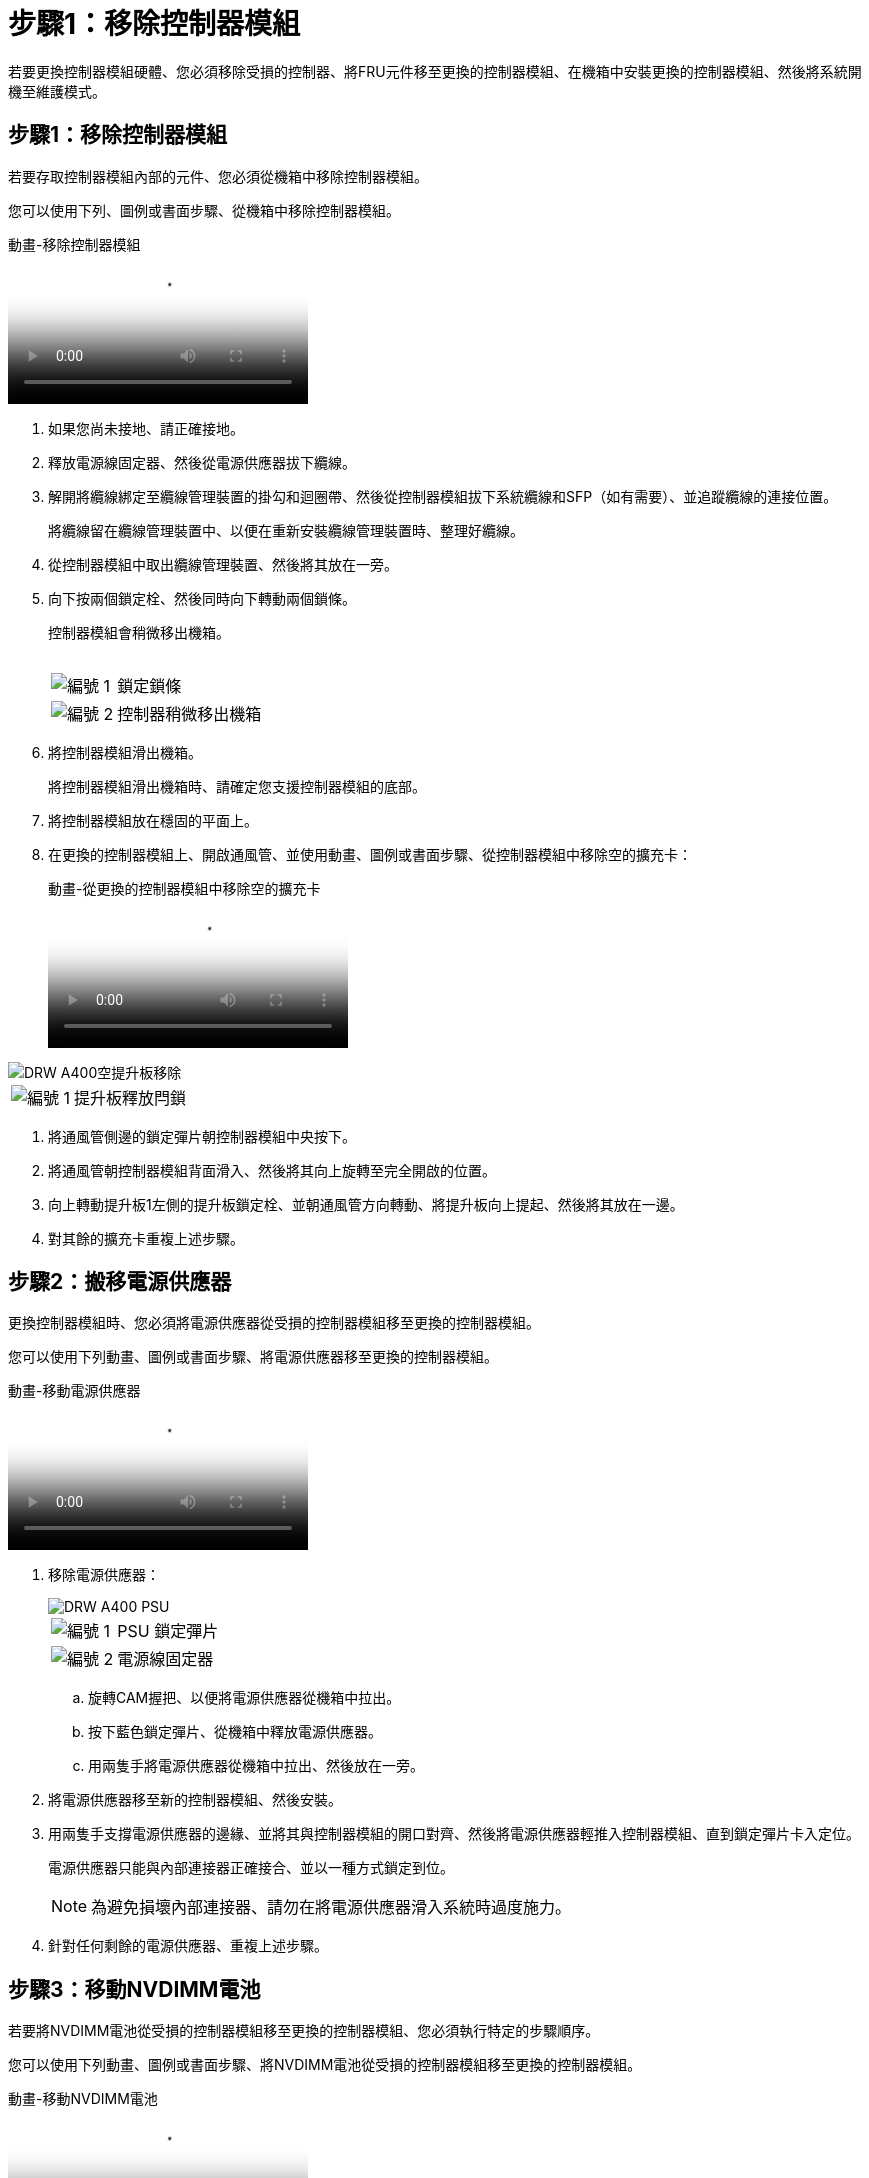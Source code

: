 = 步驟1：移除控制器模組
:allow-uri-read: 


若要更換控制器模組硬體、您必須移除受損的控制器、將FRU元件移至更換的控制器模組、在機箱中安裝更換的控制器模組、然後將系統開機至維護模式。



== 步驟1：移除控制器模組

若要存取控制器模組內部的元件、您必須從機箱中移除控制器模組。

您可以使用下列、圖例或書面步驟、從機箱中移除控制器模組。

.動畫-移除控制器模組
video::ca74d345-e213-4390-a599-aae10019ec82[panopto]
. 如果您尚未接地、請正確接地。
. 釋放電源線固定器、然後從電源供應器拔下纜線。
. 解開將纜線綁定至纜線管理裝置的掛勾和迴圈帶、然後從控制器模組拔下系統纜線和SFP（如有需要）、並追蹤纜線的連接位置。
+
將纜線留在纜線管理裝置中、以便在重新安裝纜線管理裝置時、整理好纜線。

. 從控制器模組中取出纜線管理裝置、然後將其放在一旁。
. 向下按兩個鎖定栓、然後同時向下轉動兩個鎖條。
+
控制器模組會稍微移出機箱。

+
image:../media/drw_A400_Remove_controller.png[""]

+
[cols="10a,90a"]
|===


 a| 
image:../media/legend_icon_01.png["編號 1"]
 a| 
鎖定鎖條



 a| 
image:../media/legend_icon_02.png["編號 2"]
 a| 
控制器稍微移出機箱

|===
. 將控制器模組滑出機箱。
+
將控制器模組滑出機箱時、請確定您支援控制器模組的底部。

. 將控制器模組放在穩固的平面上。
. 在更換的控制器模組上、開啟通風管、並使用動畫、圖例或書面步驟、從控制器模組中移除空的擴充卡：
+
.動畫-從更換的控制器模組中移除空的擴充卡
video::49053752-e813-4c15-a917-ab190147fa6e[panopto]


image::../media/drw_a400_empty_riser_remove.png[DRW A400空提升板移除]

[cols="10,90"]
|===


 a| 
image:../media/legend_icon_01.png["編號 1"]
 a| 
提升板釋放閂鎖

|===
. 將通風管側邊的鎖定彈片朝控制器模組中央按下。
. 將通風管朝控制器模組背面滑入、然後將其向上旋轉至完全開啟的位置。
. 向上轉動提升板1左側的提升板鎖定栓、並朝通風管方向轉動、將提升板向上提起、然後將其放在一邊。
. 對其餘的擴充卡重複上述步驟。




== 步驟2：搬移電源供應器

更換控制器模組時、您必須將電源供應器從受損的控制器模組移至更換的控制器模組。

您可以使用下列動畫、圖例或書面步驟、將電源供應器移至更換的控制器模組。

.動畫-移動電源供應器
video::92060115-1967-475b-b517-aad9012f130c[panopto]
. 移除電源供應器：
+
image::../media/drw_A400_psu.png[DRW A400 PSU]

+
[cols="10,90"]
|===


 a| 
image:../media/legend_icon_01.png["編號 1"]
 a| 
PSU 鎖定彈片



 a| 
image:../media/legend_icon_02.png["編號 2"]
 a| 
電源線固定器

|===
+
.. 旋轉CAM握把、以便將電源供應器從機箱中拉出。
.. 按下藍色鎖定彈片、從機箱中釋放電源供應器。
.. 用兩隻手將電源供應器從機箱中拉出、然後放在一旁。


. 將電源供應器移至新的控制器模組、然後安裝。
. 用兩隻手支撐電源供應器的邊緣、並將其與控制器模組的開口對齊、然後將電源供應器輕推入控制器模組、直到鎖定彈片卡入定位。
+
電源供應器只能與內部連接器正確接合、並以一種方式鎖定到位。

+

NOTE: 為避免損壞內部連接器、請勿在將電源供應器滑入系統時過度施力。

. 針對任何剩餘的電源供應器、重複上述步驟。




== 步驟3：移動NVDIMM電池

若要將NVDIMM電池從受損的控制器模組移至更換的控制器模組、您必須執行特定的步驟順序。

您可以使用下列動畫、圖例或書面步驟、將NVDIMM電池從受損的控制器模組移至更換的控制器模組。

.動畫-移動NVDIMM電池
video::94d115b2-b02a-4234-805c-aad9012f204c[panopto]
image::../media/drw_A400_nvdimm-batt.png[DRW A400 NVDIMM電池]

[cols="10,90"]
|===


 a| 
image:../media/legend_icon_01.png["編號 1"]
 a| 
NVDIMM電池插塞



 a| 
image:../media/legend_icon_02.png["編號 2"]
 a| 
NVDIMM 電池鎖定彈片



 a| 
image:../media/legend_icon_03.png["編號 3"]
 a| 
NVDIMM電池

|===
. 打開通風管：
+
.. 將通風管側邊的鎖定彈片朝控制器模組中央按下。
.. 將通風管朝控制器模組背面滑入、然後將其向上旋轉至完全開啟的位置。


. 在控制器模組中找到NVDIMM電池。
. 找到電池插塞、並將電池插塞正面的固定夾壓下、以從插槽釋放插塞、然後從插槽拔下電池纜線。
. 抓住電池並按下標有「推」的藍色鎖定彈片、然後將電池從電池座和控制器模組中取出。
. 將電池移至更換的控制器模組。
. 將電池模組與電池的開孔對齊、然後將電池輕推入插槽、直到卡入定位。
+

NOTE: 請勿將電池纜線插回主機板、直到接到指示為止。





== 步驟4：移動開機媒體

您必須找到開機媒體、然後依照指示將其從受損的控制器模組中移除、並將其插入更換的控制器模組。

您可以使用下列動畫、圖例或書面步驟、將開機媒體從受損的控制器模組移至更換的控制器模組。

.動畫-移動開機媒體
video::2a14099c-85de-4a84-867c-aad9012efac8[panopto]
image::../media/drw_A400_Replace-boot_media.png[DRW A400更換開機媒體]

[cols="10,90"]
|===


 a| 
image:../media/legend_icon_01.png["編號 1"]
 a| 
開機媒體鎖定標籤



 a| 
image:../media/legend_icon_02.png["編號 2"]
 a| 
開機媒體

|===
. 從控制器模組中找出並移除開機媒體：
+
.. 按下開機媒體末端的藍色按鈕、直到開機媒體的邊緣清除藍色按鈕為止。
.. 向上轉動開機媒體、然後將開機媒體從插槽中輕拉出。


. 將開機媒體移至新的控制器模組、將開機媒體邊緣對齊插槽外殼、然後將其輕推入插槽。
. 檢查開機媒體、確定其完全正確地插入插槽中。
+
如有必要、請取出開機媒體並將其重新插入插槽。

. 將開機媒體鎖定到位：
+
.. 將開機媒體向下旋轉至主機板。
.. 按下藍色鎖定按鈕、使其處於開啟位置。
.. 用藍色按鈕將手指放在開機媒體的末端、然後將開機媒體末端穩固地向下推、以啟用藍色鎖定按鈕。






== 步驟5：移動PCIe擴充卡和夾層卡

在控制器更換程序中、您必須將PCIe擴充卡和夾層卡從受損的控制器模組移至更換的控制器模組。

您可以使用下列動畫、圖例或書面步驟、將PCIe擴充卡和夾層卡從受損的控制器模組移至更換的控制器模組。

移動PCIe擴充卡1和2（左和中擴充卡）：

.動畫-移動PCI擴充卡1和2
video::f4ee1d4d-6029-4fe6-a063-aad9012f170b[panopto]
移動夾層卡和擴充卡3（右擴充卡）：

.動畫-移動夾層卡和擴充卡3
video::b0c3b575-3434-4e00-a421-aad9012f2e9e[panopto]
image::../media/drw_A400_Replace-PCIe-cards.png[DRW A400取代PCIe卡]

[cols="10,90"]
|===


 a| 
image:../media/legend_icon_01.png["編號 1"]
 a| 
提升板鎖定鎖定



 a| 
image:../media/legend_icon_02.png["編號 2"]
 a| 
PCI 卡鎖定閂鎖



 a| 
image:../media/legend_icon_03.png["編號 3"]
 a| 
PCI 鎖定板



 a| 
image:../media/legend_icon_04.png["編號 4."]
 a| 
PCI 卡

|===
. 將PCIe擴充卡從受損的控制器模組移至更換的控制器模組：
+
.. 移除PCIe卡中的任何SFP或QSFP模組。
.. 向上轉動提升板左側的提升板鎖定栓、並朝通風管方向轉動。
+
提升板會從控制器模組稍微向上提升。

.. 向上提起提升板、然後將其移至更換的控制器模組。
.. 將擴充卡與擴充卡插槽的針腳對齊、將擴充卡向下壓到針腳上、將擴充卡正面推入主機板上的插槽、然後將鎖扣向下轉動、使其與擴充卡上的金屬板齊平。
.. 對第2個提升板重複此步驟。


. 移除3號擴充卡、移除夾層卡、並將兩者安裝至更換的控制器模組：
+
.. 移除PCIe卡中的任何SFP或QSFP模組。
.. 向上轉動提升板左側的提升板鎖定栓、並朝通風管方向轉動。
+
提升板會從控制器模組稍微向上提升。

.. 將擴充卡向上提起、然後將其放在穩固的平面上。
.. 旋鬆夾層卡上的指旋螺絲、然後將插卡從插槽中直接輕拉出、然後將其移至更換的控制器模組。
.. 在更換的控制器中安裝夾層、並使用指旋螺絲加以固定。
.. 在更換的控制器模組中安裝第三個擴充卡。






== 步驟6：移動DIMM

您需要找到DIMM、然後將其從受損的控制器模組移至更換的控制器模組。

您必須準備好新的控制器模組、以便將DIMM直接從受損的控制器模組移至更換控制器模組的對應插槽。

您可以使用下列動畫、圖例或書面步驟、將受損的控制器模組中的DIMM移至更換的控制器模組。

.動畫-移動DIMM
video::717b52fa-f236-4f3d-b07d-aad9012f51a3[panopto]
image::../media/drw_A400_Replace-NVDIMM-DIMM.png[DRW A400更換NVDIMM DIMM]

[cols="10,90"]
|===


 a| 
image:../media/legend_icon_01.png["編號 1"]
 a| 
DIMM 鎖定彈片



 a| 
image:../media/legend_icon_02.png["編號 2"]
 a| 
DIMM



 a| 
image:../media/legend_icon_03.png["編號 3"]
 a| 
DIMM 插槽

|===
. 找到控制器模組上的DIMM。
. 請注意插槽中的DIMM方向、以便您以適當的方向將DIMM插入更換的控制器模組。
. 確認NVDIMM電池未插入新的控制器模組。
. 將DIMM從受損的控制器模組移至更換的控制器模組：
+

NOTE: 請務必將每個DIMM安裝在受損控制器模組中所佔用的相同插槽中。

+
.. 緩慢地將DIMM兩側的DIMM彈出彈片分開、然後將DIMM從插槽中滑出、藉此將DIMM從插槽中退出。
+

NOTE: 小心拿住DIMM的邊緣、避免對DIMM電路板上的元件施加壓力。

.. 在更換的控制器模組上找到對應的DIMM插槽。
.. 確定DIMM插槽上的DIMM彈出彈片處於開啟位置、然後將DIMM正面插入插槽。
+
DIMM可緊密裝入插槽、但應能輕鬆裝入。如果沒有、請重新將DIMM與插槽對齊、然後重新插入。

.. 目視檢查DIMM、確認其對齊並完全插入插槽。
.. 對其餘的DIMM重複這些子步驟。


. 將NVDIMM電池插入主機板。
+
請確定插頭鎖定在控制器模組上。





== 步驟7：安裝控制器模組

將所有元件從受損的控制器模組移至更換的控制器模組之後、您必須將更換的控制器模組安裝到機箱中、然後將其開機至維護模式。

您可以使用下列動畫、圖例或書面步驟、在機箱中安裝更換的控制器模組。

.動畫-安裝控制器模組
video::0310fe80-b129-4685-8fef-ab19010e720a[panopto]
image::../media/drw_A400_Install_controller_source.png[DRW A400安裝控制器來源]

[cols="10,90"]
|===


 a| 
image:../media/legend_icon_01.png["編號 1"]
 a| 
控制器模組



 a| 
image:../media/legend_icon_02.png["編號 2"]
 a| 
控制器鎖定閂鎖

|===
. 如果您尚未這麼做、請關閉通風管。
. 將控制器模組的一端與機箱的開口對齊、然後將控制器模組輕推至系統的一半。
+

NOTE: 在指示之前、請勿將控制器模組完全插入機箱。

. 僅連接管理連接埠和主控台連接埠、以便存取系統以執行下列各節中的工作。
+

NOTE: 您將在本程序稍後將其餘纜線連接至控制器模組。

. 完成控制器模組的安裝：
+
.. 將電源線插入電源供應器、重新安裝電源線鎖環、然後將電源供應器連接至電源。
.. 使用鎖定鎖條、將控制器模組穩固地推入機箱、直到鎖定鎖條開始上升。
+

NOTE: 將控制器模組滑入機箱時、請勿過度施力、以免損壞連接器。

.. 將鎖定鎖條向上轉動、將鎖定鎖條向內傾、使其脫離鎖定插銷、將控制器推入到底、然後將鎖定鎖條向下推入鎖定位置、以將控制器模組完全裝入機箱。
+
控制器模組一旦完全插入機箱、就會開始開機。準備好中斷開機程序。

.. 如果您尚未重新安裝纜線管理裝置、請重新安裝。
.. 中斷正常開機程序、然後按「Ctrl-C」開機至載入器。
+

NOTE: 如果系統在開機功能表停止、請選取開機至載入器選項。

.. 在載入程式提示下、輸入「bye」重新初始化PCIe卡和其他元件。
.. 中斷開機程序、然後按「Ctrl-C」開機至載入器提示字元。
+
如果系統在開機功能表停止、請選取開機至載入器選項。




